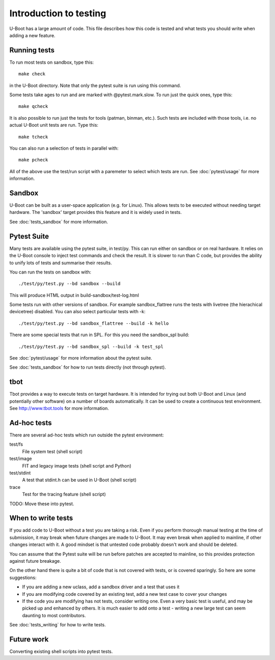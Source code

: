.. SPDX-License-Identifier: GPL-2.0+

Introduction to testing
=======================

U-Boot has a large amount of code. This file describes how this code is
tested and what tests you should write when adding a new feature.


Running tests
-------------

To run most tests on sandbox, type this::

    make check

in the U-Boot directory. Note that only the pytest suite is run using this
command.

Some tests take ages to run and are marked with @pytest.mark.slow. To run just
the quick ones, type this::

    make qcheck

It is also possible to run just the tests for tools (patman, binman, etc.).
Such tests are included with those tools, i.e. no actual U-Boot unit tests are
run. Type this::

    make tcheck

You can also run a selection of tests in parallel with::

    make pcheck

All of the above use the test/run script with a paremeter to select which tests
are run. See :doc:`pytest/usage` for more information.


Sandbox
-------
U-Boot can be built as a user-space application (e.g. for Linux). This
allows tests to be executed without needing target hardware. The 'sandbox'
target provides this feature and it is widely used in tests.

See :doc:`tests_sandbox` for more information.

Pytest Suite
------------

Many tests are available using the pytest suite, in test/py. This can run
either on sandbox or on real hardware. It relies on the U-Boot console to
inject test commands and check the result. It is slower to run than C code,
but provides the ability to unify lots of tests and summarise their results.

You can run the tests on sandbox with::

   ./test/py/test.py --bd sandbox --build

This will produce HTML output in build-sandbox/test-log.html

Some tests run with other versions of sandbox. For example sandbox_flattree
runs the tests with livetree (the hierachical devicetree) disabled. You can
also select particular tests with -k::

   ./test/py/test.py --bd sandbox_flattree --build -k hello

There are some special tests that run in SPL. For this you need the sandbox_spl
build::

   ./test/py/test.py --bd sandbox_spl --build -k test_spl

See :doc:`pytest/usage` for more information about the pytest suite.

See :doc:`tests_sandbox` for how to run tests directly (not through pytest).


tbot
----

Tbot provides a way to execute tests on target hardware. It is intended for
trying out both U-Boot and Linux (and potentially other software) on a
number of boards automatically. It can be used to create a continuous test
environment. See http://www.tbot.tools for more information.


Ad-hoc tests
------------

There are several ad-hoc tests which run outside the pytest environment:

test/fs
   File system test (shell script)
test/image
   FIT and legacy image tests (shell script and Python)
test/stdint
   A test that stdint.h can be used in U-Boot (shell script)
trace
   Test for the tracing feature (shell script)

TODO: Move these into pytest.


When to write tests
-------------------

If you add code to U-Boot without a test you are taking a risk. Even if you
perform thorough manual testing at the time of submission, it may break when
future changes are made to U-Boot. It may even break when applied to mainline,
if other changes interact with it. A good mindset is that untested code
probably doesn't work and should be deleted.

You can assume that the Pytest suite will be run before patches are accepted
to mainline, so this provides protection against future breakage.

On the other hand there is quite a bit of code that is not covered with tests,
or is covered sparingly. So here are some suggestions:

- If you are adding a new uclass, add a sandbox driver and a test that uses it
- If you are modifying code covered by an existing test, add a new test case
  to cover your changes
- If the code you are modifying has not tests, consider writing one. Even a
  very basic test is useful, and may be picked up and enhanced by others. It
  is much easier to add onto a test - writing a new large test can seem
  daunting to most contributors.

See :doc:`tests_writing` for how to write tests.


Future work
-----------

Converting existing shell scripts into pytest tests.
